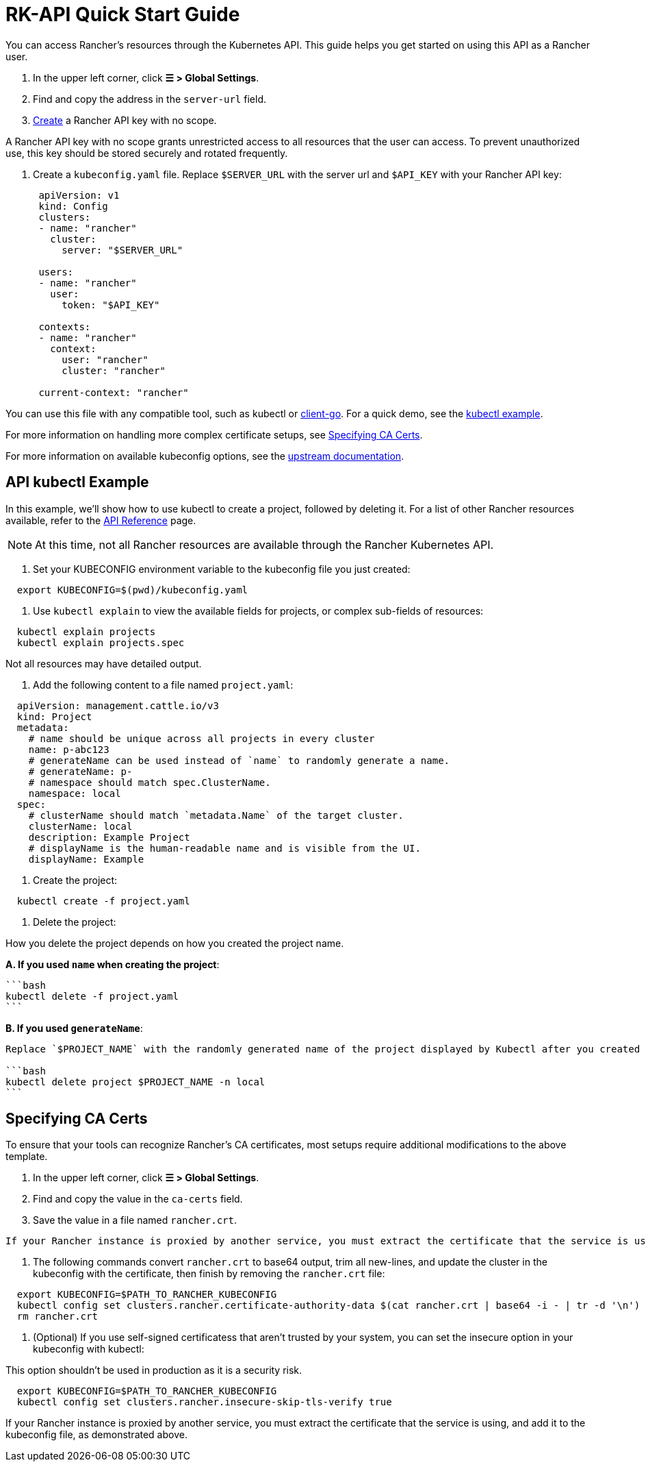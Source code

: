= RK-API Quick Start Guide

You can access Rancher's resources through the Kubernetes API. This guide helps you get started on using this API as a Rancher user.

. In the upper left corner, click *☰ > Global Settings*.
. Find and copy the address in the `server-url` field.
. link:../reference-guides/user-settings/api-keys.adoc#creating-an-api-key[Create] a Rancher API key with no scope.
[WARNING]
====

A Rancher API key with no scope grants unrestricted access to all resources that the user can access. To prevent unauthorized use, this key should be stored securely and rotated frequently.
====


. Create a `kubeconfig.yaml` file. Replace `$SERVER_URL` with the server url and `$API_KEY` with your Rancher API key:
+
[,yaml]
----
 apiVersion: v1
 kind: Config
 clusters:
 - name: "rancher"
   cluster:
     server: "$SERVER_URL"

 users:
 - name: "rancher"
   user:
     token: "$API_KEY"

 contexts:
 - name: "rancher"
   context:
     user: "rancher"
     cluster: "rancher"

 current-context: "rancher"
----

You can use this file with any compatible tool, such as kubectl or https://github.com/kubernetes/client-go[client-go]. For a quick demo, see the <<api-kubectl-example,kubectl example>>.

For more information on handling more complex certificate setups, see <<specifying-ca-certs,Specifying CA Certs>>.

For more information on available kubeconfig options, see the https://kubernetes.io/docs/tasks/access-application-cluster/configure-access-multiple-clusters/[upstream documentation].

== API kubectl Example

In this example, we'll show how to use kubectl to create a project, followed by deleting it. For a list of other Rancher resources available, refer to the link:./api-reference.adocx[API Reference] page.
[NOTE]
====

At this time, not all Rancher resources are available through the Rancher Kubernetes API.
====


. Set your KUBECONFIG environment variable to the kubeconfig file you just created:

[,bash]
----
  export KUBECONFIG=$(pwd)/kubeconfig.yaml
----

. Use `kubectl explain` to view the available fields for projects, or complex sub-fields of resources:

[,bash]
----
  kubectl explain projects
  kubectl explain projects.spec
----

Not all resources may have detailed output.

. Add the following content to a file named `project.yaml`:

[,yaml]
----
  apiVersion: management.cattle.io/v3
  kind: Project
  metadata:
    # name should be unique across all projects in every cluster
    name: p-abc123
    # generateName can be used instead of `name` to randomly generate a name.
    # generateName: p-
    # namespace should match spec.ClusterName.
    namespace: local
  spec:
    # clusterName should match `metadata.Name` of the target cluster.
    clusterName: local
    description: Example Project
    # displayName is the human-readable name and is visible from the UI.
    displayName: Example
----

. Create the project:

[,bash]
----
  kubectl create -f project.yaml
----

. Delete the project:

How you delete the project depends on how you created the project name.

*A. If you used `name` when creating the project*:

 ```bash
 kubectl delete -f project.yaml
 ```

*B. If you used `generateName`*:

....
Replace `$PROJECT_NAME` with the randomly generated name of the project displayed by Kubectl after you created the project.

```bash
kubectl delete project $PROJECT_NAME -n local
```
....

== Specifying CA Certs

To ensure that your tools can recognize Rancher's CA certificates, most setups require additional modifications to the above template.

. In the upper left corner, click *☰ > Global Settings*.
. Find and copy the value in the `ca-certs` field.
. Save the value in a file named `rancher.crt`.
[NOTE]
====
  If your Rancher instance is proxied by another service, you must extract the certificate that the service is using, and add it to the kubeconfig file, as demonstrated in step 5.
====


. The following commands convert `rancher.crt` to base64 output, trim all new-lines, and update the cluster in the kubeconfig with the certificate, then finish by removing the `rancher.crt` file:

[,bash]
----
  export KUBECONFIG=$PATH_TO_RANCHER_KUBECONFIG
  kubectl config set clusters.rancher.certificate-authority-data $(cat rancher.crt | base64 -i - | tr -d '\n')
  rm rancher.crt
----

. (Optional) If you use self-signed certificatess that aren't trusted by your system, you can set the insecure option in your kubeconfig with kubectl:
[WARNING]
====

This option shouldn't be used in production as it is a security risk.
====


[,bash]
----
  export KUBECONFIG=$PATH_TO_RANCHER_KUBECONFIG
  kubectl config set clusters.rancher.insecure-skip-tls-verify true
----

If your Rancher instance is proxied by another service, you must extract the certificate that the service is using, and add it to the kubeconfig file, as demonstrated above.
